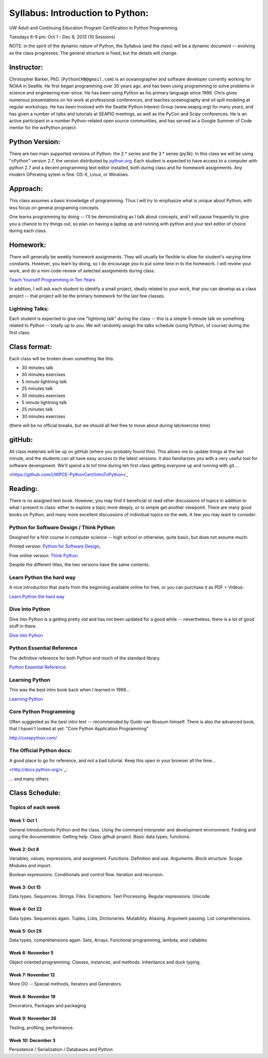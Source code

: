 ************************************
Syllabus: Introduction to Python:
************************************

UW Adult and Continuing Education Program Certification in Python Programming

Tuesdays 6-9 pm: Oct 1 - Dec 8, 2013 (10 Sessions)


NOTE: in the spirit of the dynamic nature of Python, the Syllabus (and the class) will be a dynamic document -- evolving as the class progresses. The general structure is fixed, but the details will change.

Instructor:
===============
Christopher Barker, PhD. (``PythonCHB@gmail.com``) is an oceanographer and software developer currently working for NOAA in Seattle. He first began programming over 30 years ago, and has been using programming to solve problems in science and engineering ever since. He has been using Python as his primary language since 1998. Chris gives numerous presentations on his work at professional conferences, and teaches oceanography and oil spill modeling at regular workshops. He has been involved with the Seattle Python Interest Group (www.seapig.org) for many years, and has given a number of talks and tutorials at SEAPIG meetings, as well as the PyCon and Scipy conferences. He is an active participant in a number Python-related open source communities, and has served as a Google Summer of Code mentor for the wxPython project.


Python Version:
=================

There are two main supported versions of Python: the 2.* series and the 3.* series (py3k). In this class we will be using "cPython" version 2.7, the version distributed by `<python.org>`_. Each student is expected to have access to a computer with python 2.7 and a decent programming text editor installed, both during class and for homework assignments. Any modern OPerating sytem is fine: OS-X, Linux, or Windows.

Approach: 
=================
This class assumes a basic knowledge of programming. Thus I will try to emphasize what is unique about Python, with less focus on general programing concepts.

One learns programming by doing -- I'll be demonstrating as I talk about concepts, and I will pause frequently to give you a chance to try things out, so plan on having a laptop up and running with python and your text editor of choice during each class.

Homework:
=================
There will generally be weekly homework assignments. They will usually be flexible to allow for student's varying time constants. However, you learn by doing, so I do encourage you to put some time in to the homework. I will review your work, and do a mini code-review of selected assignments during class.

`Teach Yourself Programming in Ten Years <http://norvig.com/21-days.html>`_

In addition, I will ask each student to identify a small project, ideally related to your work, that you can develop as a class project -- that project will be the primary homework for the last few classes.

Lightning Talks:
-----------------

Each student is expected to give one "lightning talk" during the class -- this is a simple 5-minute talk on something related to Python -- totally up to you. We will randomly assign the talks schedule (using Python, of course) during the first class.

Class format:
=================

Each class will be broken down something like this:

- 30 minutes talk
- 30 minutes exercises

- 5 minute lightning talk
- 25 minutes talk
- 30 minutes exercises

- 5 minute lightning talk
- 25 minutes talk
- 30 minutes exercises

(there will be no official breaks, but we should all feel free to move about during lab/exercise time)


gitHub:
=============

All class materials will be up on gitHub (where you probably found this). This allows me to update things at the last minute, and the students can all have easy access to the latest versions. It also familiarizes you with a very useful tool for software development. We'll spend a bi tof time during teh first class getting everyone up and running with git....

<https://github.com/UWPCE-PythonCert/IntroToPython>_

Reading:
=================
There is no assigned text book. However, you may find it beneficial ot read other discussions of topics in addition to what I present in class: either to explore a topic more deeply, or to simple get another viewpoint. There are many good books on Python, and many more excellent discussions of individual topics on the web. A few you may want to consider:

Python for Software Design / Think Python
--------------------------------------------

Designed for a first course in computer science -- high school or otherwise, quite basic, but does not assume much:

Printed version: `Python for Software Design <http://www.cambridge.org/us/knowledge/isbn/item2327120/?site_locale=en_US>`_,

Free online version:
`Think Python <http://www.greenteapress.com/thinkpython/>`_.

Despite the different titles, the two versions have the same contents. 

Learn Python the hard way
---------------------------
A nice introduction that starts from the beginning available online for free, or you can purchase it as PDF + Videos:

`Learn Python the hard way <http://learnpythonthehardway.org/>`_


Dive Into Python
-------------------
Dive Into Python is a getting pretty old and has not been updated for a good while -- nevertheless, there is a lot of good stuff in there.

`Dive Into Python <http://www.diveintopython.net/>`_

Python Essential Reference
----------------------------
The definitive reference for both Python and much of the standard library.

`Python Essential Reference <http://www.dabeaz.com/per.html>`_:

Learning Python
-------------------
This was the best intro book back when I learned in 1999...

`Learning Python <http://shop.oreilly.com/product/9780596158071.do>`_

Core Python Programming 
------------------------

Often suggested as the best intro text -- recommended by Guido van Rossum himself. There is also the advanced book, that I haven't looked at yet: "Core Python Application Programming"

`<http://corepython.com/>`_


The Official Python docs:
---------------------------
A good place to go for reference, and not a bad tutorial. Keep this open in your browser all the time...

<http://docs.python.org/>`_:


... and many others

Class Schedule:
=====================

Topics of each week
------------------------------

Week 1: Oct 1
..............
General Introductionto Python and the class. Using the command interpreter and development environment. Finding and using the documentation. Getting help. Class github project. Basic data types, functions.


Week 2: Oct 8 
................

Variables, values, expressions, and assignment. Functions. Definition and use. Arguments. Block structure. Scope. Modules and import.

Boolean expressions. Conditionals and control flow. Iteration and recursion.


Week 3: Oct 15
.................

Data types. Sequences. Strings. Files. Exceptions. Text Processing. Regular expressions. Unicode.

Week 4: Oct 22
................

Data types. Sequences again. Tuples, Lists, Dictionaries. Mutability. Aliasing. Argument passing. List comprehensions.


Week 5: Oct 29
........................

Data types, comprehensions again. Sets, Arrays. Functional programming, lambda, and callables


Week 6: November 5
..........................

Object oriented programming. Classes, instances, and methods. Inheritance and duck typing.


Week 7: November 12 
.......................

More OO -- Special methods, Iterators and Generators.


Week 8: November 19
........................

Decorators, Packages and packaging


Week 9: November 26
....................................

Testing, profiling, performance.


Week 10: December 3
.....................................

Persistence / Serialization / Databases and Python

